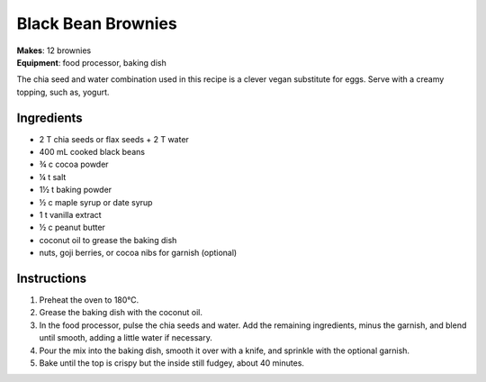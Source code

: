 .. |o| unicode:: U+00B0
    :trim:


Black Bean Brownies
======================
| **Makes**: 12 brownies
| **Equipment**: food processor, baking dish

The chia seed and water combination used in this recipe is a clever vegan substitute for eggs.
Serve with a creamy topping, such as, yogurt.


Ingredients
-----------
- 2 T chia seeds or flax seeds + 2 T water
- 400 mL cooked black beans
- ¾ c cocoa powder
- ¼ t salt
- 1½ t baking powder
- ½ c maple syrup or date syrup
- 1 t vanilla extract
- ½ c peanut butter
- coconut oil to grease the baking dish
- nuts, goji berries, or cocoa nibs for garnish (optional)

Instructions
--------------
#. Preheat the oven to 180 |o| C.
#. Grease the baking dish with the coconut oil.
#. In the food processor, pulse the chia seeds and water. Add the remaining ingredients, minus the garnish, and blend until smooth, adding a little water if necessary.
#. Pour the mix into the baking dish, smooth it over with a knife, and sprinkle with the optional garnish.
#. Bake until the top is crispy but the inside still fudgey, about 40 minutes.